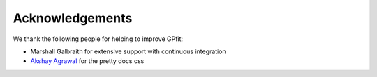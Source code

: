 Acknowledgements
****************

We thank the following people for helping to improve GPfit:

* Marshall Galbraith for extensive support with continuous integration
* `Akshay Agrawal`_ for the pretty docs css

.. _`Akshay Agrawal`: https://www.akshayagrawal.com
